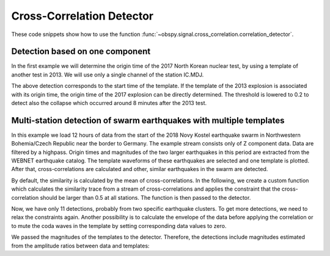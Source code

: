 .. _correlation-detector-tutorial:

==========================
Cross-Correlation Detector
==========================

These code snippets show how to use the function
:func:`~obspy.signal.cross_correlation.correlation_detector`.

--------------------------------
Detection based on one component
--------------------------------

In the first example we will determine the origin time of the 2017
North Korean nuclear test, by using a template of another test in 2013. We will
use only a single channel of the station IC.MDJ.

.. plot::
    :context: reset
    :include-source:

    from obspy import read, UTCDateTime as UTC
    from obspy.signal.cross_correlation import correlation_detector

    template = read('https://examples.obspy.org/IC.MDJ.2013.043.mseed')
    template.filter('bandpass', freqmin=0.5, freqmax=2)
    template.plot()

.. plot::
    :context: close-figs
    :include-source:

    pick = UTC('2013-02-12T02:58:44.95')
    template.trim(pick, pick + 150)

    stream = read('https://examples.obspy.org/IC.MDJ.2017.246.mseed')
    stream.filter('bandpass', freqmin=0.5, freqmax=2)
    height = 0.3  # similarity threshold
    distance = 10  # distance between detections in seconds
    detections, sims = correlation_detector(stream, template, height, distance, plot=stream)

The above detection corresponds to the start time of the template.
If the template of the 2013 explosion is associated with its origin time,
the origin time of the 2017 explosion can be directly determined.
The threshold is lowered to 0.2 to detect also the collapse which occurred
around 8 minutes after the 2013 test.

.. testsetup::

    #prep from above
    from obspy import read, UTCDateTime as UTC
    from obspy.signal.cross_correlation import correlation_detector
    template = read('https://examples.obspy.org/IC.MDJ.2013.043.mseed')
    template.filter('bandpass', freqmin=0.5, freqmax=2)
    pick = UTC('2013-02-12T02:58:44.95')
    template.trim(pick, pick + 150)
    stream = read('https://examples.obspy.org/IC.MDJ.2017.246.mseed')
    stream.filter('bandpass', freqmin=0.5, freqmax=2)
    height = 0.3  # similarity threshold
    distance = 10  # distance between detections in seconds

.. testcode::

    utc_nuclear_test_2013 = UTC('2013-02-12T02:57:51')
    height = 0.2  # lower threshold
    detections, sims = correlation_detector(
            stream, template, height, distance, template_times=utc_nuclear_test_2013)
    detections

.. testoutput::

    [{'time': 2017-09-03T03:30:01.371731Z,
      'similarity': 0.46020218652131695,
      'template_id': 0},
     {'time': 2017-09-03T03:38:31.821731Z,
      'similarity': 0.21099726068286417,
      'template_id': 0}]


--------------------------------------------------------------------
Multi-station detection of swarm earthquakes with multiple templates
--------------------------------------------------------------------

In this example we load 12 hours of data from the start of the 2018 Novy Kostel
earthquake swarm in Northwestern Bohemia/Czech Republic near the border to Germany.
The example stream consists only of Z component data.
Data are filtered by a highpass.
Origin times and magnitudes of the two larger earthquakes in this period are
extracted from the WEBNET earthquake catalog.
The template waveforms of these earthquakes are selected and one template is plotted.
After that, cross-correlations are calculated and other, similar earthquakes in the swarm are detected.

.. plot::
    :context: reset
    :include-source:
    :height: 500px

    from obspy import read, Trace, UTCDateTime as UTC
    from obspy.signal.cross_correlation import correlation_detector

    stream = read('https://examples.obspy.org/NKC_PLN_ROHR.HHZ.2018.130.mseed')
    stream.filter('highpass', freq=1, zerophase=True)

    otimes = [UTC('2018-05-10 14:24:50'), UTC('2018-05-10 19:42:08')]
    templates = []
    for otime in otimes:
        template = stream.select(station='NKC').slice(otime + 2, otime + 7)
        template += stream.select(station='ROHR').slice(otime + 2, otime + 7)
        template += stream.select(station='PLN').slice(otime + 6, otime + 12)
        templates.append(template)

    template_magnitudes = [2.9, 2.8]
    template_names = ['1st template', '2nd template']
    templates[0].plot()

.. plot::
    :context: close-figs
    :include-source:

    height = 0.5  # similarity threshold
    distance = 10  # distance between detections in seconds
    detections, sims = correlation_detector(stream, templates, height, distance, template_names=template_names, plot=stream)

By default, the similarity is calculated by the mean of cross-correlations.
In the following, we create a custom function which calculates the similarity trace
from a stream of cross-correlations and applies the
constraint that the cross-correlation should be larger than 0.5 at all stations.
The function is then passed to the detector.

.. plot::
    :context: close-figs
    :include-source:

    def similarity_component_thres(ccs, thres, num_components):
        """Return Trace with mean of ccs
        and set values to zero if number of components above threshold is not reached"""
        ccmatrix = np.array([tr.data for tr in ccs])
        header = dict(sampling_rate=ccs[0].stats.sampling_rate,
                      starttime=ccs[0].stats.starttime)
        comp_thres = np.sum(ccmatrix > thres, axis=0) >= num_components
        data = np.mean(ccmatrix, axis=0) * comp_thres
        return Trace(data=data, header=header)

    def simf(ccs):
        return similarity_component_thres(ccs, 0.5, 3)

    detections, sims = correlation_detector(
            stream, templates, height, distance, similarity_func=simf, plot=stream,
            template_times=otimes, template_magnitudes=template_magnitudes, template_names=template_names)

Now, we have only 11 detections, probably from two specific earthquake clusters.
To get more detections, we need to relax the constraints again.
Another possibility is to calculate the envelope of the data before applying the correlation
or to mute the coda waves in the template by setting corresponding data values to zero.

We passed the magnitudes of the templates to the detector. Therefore,
the detections include magnitudes estimated from the amplitude ratios between
data and templates:

.. testsetup::

    #prep from above
    from obspy import read, Trace, UTCDateTime as UTC
    from obspy.signal.cross_correlation import correlation_detector

    stream = read('https://examples.obspy.org/NKC_PLN_ROHR.HHZ.2018.130.mseed')
    stream.filter('highpass', freq=1, zerophase=True)

    otimes = [UTC('2018-05-10 14:24:50'), UTC('2018-05-10 19:42:08')]
    templates = []
    for otime in otimes:
        template = stream.select(station='NKC').slice(otime + 2, otime + 7)
        template += stream.select(station='ROHR').slice(otime + 2, otime + 7)
        template += stream.select(station='PLN').slice(otime + 6, otime + 12)
        templates.append(template)

    template_magnitudes = [2.9, 2.8]
    template_names = ['1st template', '2nd template']

    def similarity_component_thres(ccs, thres, num_components):
        """Return Trace with mean of ccs
        and set values to zero if number of components above thresshold is not reached"""
        ccmatrix = np.array([tr.data for tr in ccs])
        header = dict(sampling_rate=ccs[0].stats.sampling_rate,
                      starttime=ccs[0].stats.starttime)
        comp_thres = np.sum(ccmatrix > thres, axis=0) >= num_components
        data = np.mean(ccmatrix, axis=0) * comp_thres
        return Trace(data=data, header=header)

    def simf(ccs):
        return similarity_component_thres(ccs, 0.5, 3)

    detections, sims = correlation_detector(
            stream, templates, 0.5, 10, similarity_func=simf, template_times=otimes,
            template_magnitudes=template_magnitudes, template_names=template_names)

.. testcode::

    detections

.. testoutput::

    [{'time': 2018-05-10T12:34:56.631599Z,
      'similarity': 0.72489172487200071,
      'template_name': '1st template',
      'template_id': 0,
      'amplitude_ratio': 0.042826872986209588,
      'magnitude': 1.0756218205928332},
     {'time': 2018-05-10T14:24:50.001599Z,
      'similarity': 1.0000000000000027,
      'template_name': '1st template',
      'template_id': 0,
      'amplitude_ratio': 1.0,
      'magnitude': 2.8999999999999999},
     {'time': 2018-05-10T14:27:50.921599Z,
      'similarity': 0.57155043392492588,
      'template_name': '1st template',
      'template_id': 0,
      'amplitude_ratio': 0.019130460518598909,
      'magnitude': 0.60896723296053024},
     {'time': 2018-05-10T14:41:07.691599Z,
      'similarity': 0.772879074393792,
      'template_name': '1st template',
      'template_id': 0,
      'amplitude_ratio': 0.57507924545222067,
      'magnitude': 2.5796369256528813},
     {'time': 2018-05-10T14:55:50.001599Z,
      'similarity': 0.57467717600499058,
      'template_name': '1st template',
      'template_id': 0,
      'amplitude_ratio': 0.078631249252299668,
      'magnitude': 1.4274602340872211},
     {'time': 2018-05-10T15:12:10.141599Z,
      'similarity': 0.6852082687836063,
      'template_name': '1st template',
      'template_id': 0,
      'amplitude_ratio': 0.11301513001944399,
      'magnitude': 1.6375154520085005},
     {'time': 2018-05-10T17:58:11.861599Z,
      'similarity': 0.74731725616064482,
      'template_name': '2nd template',
      'template_id': 1,
      'amplitude_ratio': 0.23222879133919266,
      'magnitude': 1.9545547491304716},
     {'time': 2018-05-10T19:22:29.511599Z,
      'similarity': 0.70112087830579739,
      'template_name': '1st template',
      'template_id': 0,
      'amplitude_ratio': 0.68929540439903225,
      'magnitude': 2.6845405106924867},
     {'time': 2018-05-10T19:34:50.271599Z,
      'similarity': 0.63060024934168146,
      'template_name': '2nd template',
      'template_id': 1,
      'amplitude_ratio': 0.51910269908035278,
      'magnitude': 2.4203377160050512},
     {'time': 2018-05-10T19:41:55.021599Z,
      'similarity': 0.68000312618108072,
      'template_name': '2nd template',
      'template_id': 1,
      'amplitude_ratio': 0.054704354180392788,
      'magnitude': 1.1173625270371177},
     {'time': 2018-05-10T19:42:08.001599Z,
      'similarity': 0.99999999999999434,
      'template_name': '2nd template',
      'template_id': 1,
      'amplitude_ratio': 1.0,
      'magnitude': 2.7999999999999998}]